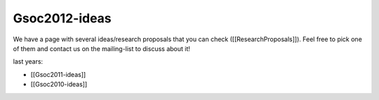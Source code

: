 Gsoc2012-ideas
==============

We have a page with several ideas/research proposals that you can
check ([[ResearchProposals]]).
Feel free to pick one of them and contact us on the mailing-list to
discuss about it!

last years:

* [[Gsoc2011-ideas]]
* [[Gsoc2010-ideas]]
